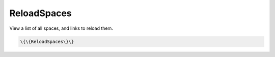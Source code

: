 
ReloadSpaces
############


View a list of all spaces, and links to reload them.




.. code-block:: python

  \{\{ReloadSpaces\}\}



